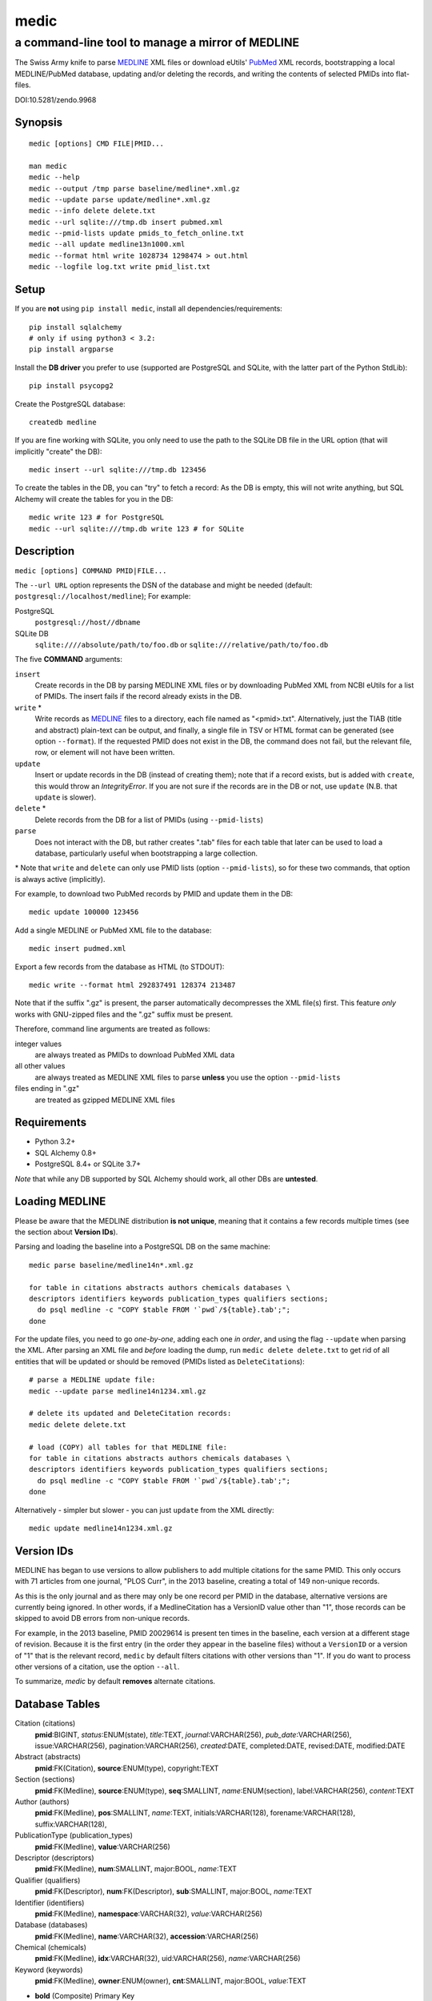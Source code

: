 =====
medic
=====
-------------------------------------------------
a command-line tool to manage a mirror of MEDLINE
-------------------------------------------------

The Swiss Army knife to parse MEDLINE_ XML files or
download eUtils' PubMed_ XML records,
bootstrapping a local MEDLINE/PubMed database,
updating and/or deleting the records, and
writing the contents of selected PMIDs into flat-files.

.. image:: https://zenodo.org/badge/4016/fnl/medic.png
   :target: https://zenodo.org/record/9968
   :alt: DOI:10.5281/zendo.9968

DOI:10.5281/zendo.9968

Synopsis
========

::

  medic [options] CMD FILE|PMID...

  man medic
  medic --help
  medic --output /tmp parse baseline/medline*.xml.gz
  medic --update parse update/medline*.xml.gz
  medic --info delete delete.txt
  medic --url sqlite:///tmp.db insert pubmed.xml
  medic --pmid-lists update pmids_to_fetch_online.txt
  medic --all update medline13n1000.xml
  medic --format html write 1028734 1298474 > out.html
  medic --logfile log.txt write pmid_list.txt

Setup
=====

If you are **not** using ``pip install medic``, install all
dependencies/requirements::

  pip install sqlalchemy
  # only if using python3 < 3.2:
  pip install argparse 

Install the **DB driver** you prefer to use (supported are PostgreSQL
and SQLite, with the latter part of the Python StdLib)::

  pip install psycopg2 

Create the PostgreSQL database::

  createdb medline 

If you are fine working with SQLite, you only need to use the path to the
SQLite DB file in the URL option (that will implicitly "create" the DB)::

  medic insert --url sqlite:///tmp.db 123456

To create the tables in the DB, you can "try" to fetch a record: As the DB
is empty, this will not write anything, but SQL Alchemy will create the tables
for you in the DB::

  medic write 123 # for PostgreSQL
  medic --url sqlite:///tmp.db write 123 # for SQLite

Description
===========

``medic [options] COMMAND PMID|FILE...``

The ``--url URL`` option represents the DSN of the database and might
be needed (default: ``postgresql://localhost/medline``); For example:

PostgreSQL
  ``postgresql://host//dbname``
SQLite DB
  ``sqlite:////absolute/path/to/foo.db`` or
  ``sqlite:///relative/path/to/foo.db``

The five **COMMAND** arguments:

``insert``
  Create records in the DB by parsing MEDLINE XML files or
  by downloading PubMed XML from NCBI eUtils for a list of PMIDs.
  The insert fails if the record already exists in the DB.
``write`` *
  Write records as MEDLINE_ files to a directory, each file named as
  "<pmid>.txt". Alternatively, just the TIAB (title and abstract) plain-text
  can be output, and finally, a single file in TSV or HTML format can be
  generated (see option ``--format``).
  If the requested PMID does not exist in the DB, the command does not fail,
  but the relevant file, row, or element will not have been written.
``update``
  Insert or update records in the DB (instead of creating them); note that
  if a record exists, but is added with ``create``, this would throw an
  `IntegrityError`. If you are not sure if the records are in the DB or
  not, use ``update`` (N.B. that ``update`` is slower).
``delete`` *
  Delete records from the DB for a list of PMIDs (using ``--pmid-lists``)
``parse``
  Does not interact with the DB, but rather creates ".tab" files for each
  table that later can be used to load a database, particularly useful when
  bootstrapping a large collection.

\* Note that ``write`` and ``delete`` can only use PMID lists (option
``--pmid-lists``), so for these two commands, that option is always active
(implicitly).

For example, to download two PubMed records by PMID and update them in
the DB::

  medic update 100000 123456

Add a single MEDLINE or PubMed XML file to the database::

  medic insert pudmed.xml

Export a few records from the database as HTML (to STDOUT)::

  medic write --format html 292837491 128374 213487

Note that if the suffix ".gz" is present, the parser automatically
decompresses the XML file(s) first. This feature *only* works with
GNU-zipped files and the ".gz" suffix must be present.

Therefore, command line arguments are treated as follows:

integer values
  are always treated as PMIDs to download PubMed XML data
all other values
  are always treated as MEDLINE XML files to parse
  **unless** you use the option ``--pmid-lists``
files ending in ".gz"
  are treated as gzipped MEDLINE XML files

Requirements
============

- Python 3.2+
- SQL Alchemy 0.8+
- PostgreSQL 8.4+ or SQLite 3.7+

*Note* that while any DB supported by SQL Alchemy should work, all other DBs
are **untested**.

Loading MEDLINE
===============

Please be aware that the MEDLINE distribution **is not unique**, meaning that
it contains a few records multiple times (see the section about
**Version IDs**).

Parsing and loading the baseline into a PostgreSQL DB on the same machine::

  medic parse baseline/medline14n*.xml.gz

  for table in citations abstracts authors chemicals databases \
  descriptors identifiers keywords publication_types qualifiers sections; 
    do psql medline -c "COPY $table FROM '`pwd`/${table}.tab';";
  done

For the update files, you need to go *one-by-one*, adding each one *in order*,
and using the flag ``--update`` when parsing the XML. After parsing an XML file
and *before* loading the dump, run ``medic delete delete.txt`` to get rid of
all entities that will be updated or should be removed (PMIDs listed as
``DeleteCitation``\ s)::

  # parse a MEDLINE update file:
  medic --update parse medline14n1234.xml.gz

  # delete its updated and DeleteCitation records:
  medic delete delete.txt

  # load (COPY) all tables for that MEDLINE file:
  for table in citations abstracts authors chemicals databases \
  descriptors identifiers keywords publication_types qualifiers sections; 
    do psql medline -c "COPY $table FROM '`pwd`/${table}.tab';";
  done

Alternatively - simpler but slower - you can just ``update`` from the XML
directly::

  medic update medline14n1234.xml.gz

Version IDs
===========

MEDLINE has began to use versions to allow publishers to add multiple citations
for the same PMID. This only occurs with 71 articles from one journal,
"PLOS Curr", in the 2013 baseline, creating a total of 149 non-unique records.

As this is the only journal and as there may only be one record per PMID in the
database, alternative versions are currently being ignored. In other words, if
a MedlineCitation has a VersionID value other than "1", those records can be
skipped to avoid DB errors from non-unique records.

For example, in the 2013 baseline, PMID 20029614 is present ten times in the
baseline, each version at a different stage of revision. Because it is the
first entry (in the order they appear in the baseline files) without a
``VersionID`` or a version of "1" that is the relevant record, ``medic`` by
default filters citations with other versions than "1". If you do want to
process other versions of a citation, use the option ``--all``.

To summarize, *medic* by default **removes** alternate citations.

Database Tables
===============

Citation (citations)
  **pmid**:BIGINT, *status*:ENUM(state), *title*:TEXT, *journal*:VARCHAR(256),
  *pub_date*:VARCHAR(256), issue:VARCHAR(256), pagination:VARCHAR(256),
  *created*:DATE, completed:DATE, revised:DATE, modified:DATE

Abstract (abstracts)
  **pmid**:FK(Citation), **source**:ENUM(type), copyright:TEXT

Section (sections)
  **pmid**:FK(Medline), **source**:ENUM(type), **seq**:SMALLINT,
  *name*:ENUM(section), label:VARCHAR(256), *content*:TEXT

Author (authors)
  **pmid**:FK(Medline), **pos**:SMALLINT, *name*:TEXT,
  initials:VARCHAR(128), forename:VARCHAR(128), suffix:VARCHAR(128),

PublicationType (publication_types)
  **pmid**:FK(Medline), **value**:VARCHAR(256)

Descriptor (descriptors)
  **pmid**:FK(Medline), **num**:SMALLINT, major:BOOL, *name*:TEXT

Qualifier (qualifiers)
  **pmid**:FK(Descriptor), **num**:FK(Descriptor), **sub**:SMALLINT, major:BOOL, *name*:TEXT

Identifier (identifiers)
  **pmid**:FK(Medline), **namespace**:VARCHAR(32), *value*:VARCHAR(256)

Database (databases)
  **pmid**:FK(Medline), **name**:VARCHAR(32), **accession**:VARCHAR(256)

Chemical (chemicals)
  **pmid**:FK(Medline), **idx**:VARCHAR(32), uid:VARCHAR(256), *name*:VARCHAR(256)

Keyword (keywords)
  **pmid**:FK(Medline), **owner**:ENUM(owner), **cnt**:SMALLINT, major:BOOL, *value*:TEXT

- **bold** (Composite) Primary Key
- *italic* NOT NULL (Strings that may not be NULL are also never empty.)

Supported XML Elements
======================

Entities
--------

- MedlineCitation and ArticleTitle (``Medline`` and ``Identifier``)
- Abstract and OtherAbstract (``Abstract`` and ``Section``)
- Author (``Author``)
- Chemical (``Chemical``)
- DataBank (``Database``)
- Keyword (``Keyword``)
- MeshHeading (``Descriptor`` and ``Qualifier``)
- PublicationType (``PublicationType``)
- DeleteCitation (for deleting records when parsing updates)

Fields/Values
-------------

- Abstract (with "NLM" as ``Abstract.source``)
- AbstractText (``Section.name`` "Abstract" or the *NlmCategory*, ``Section.content`` with *Label* as ``Section.label``)
- AccessionNumber (``Database.accession``)
- ArticleId (``Identifier.value`` with *IdType* as ``Identifier.namesapce``; only available in online PubMed XML)
- ArticleTitle (``Citation.title``)
- CollectiveName (``Author.name``)
- CopyrightInformation (``Abstract.copyright``)
- DataBankName (``Database.name``)
- DateCompleted (``Medline.completed``)
- DateCreated (``Medline.created``)
- DateRevised (``Medline.revised``)
- DescriptorName (``Descriptor.name`` with *MajorTopicYN* as ``Descriptor.major``)
- ELocationID (``Identifier.value`` with *EIdType* as ``Identifier.namespace``)
- ForeName (``Author.forename``)
- Initials (``Author.initials``)
- Issue (``Medline.issue``)
- Keyword (``Keyword.value`` with *Owner* as ``Keyword.owner`` and *MajorTopicYN* as ``Keyword.major``)
- LastName (``Author.name``)
- MedlineCitation (with *Status* as ``Medline.status``)
- MedlineTA (``Medline.journal``)
- NameOfSubstance (``Chemical.name``)
- MedlinePgn (``Medline.pagination``)
- OtherAbstract (with *Type* as ``Abstract.source``)
- OtherID (``Identifier.value`` iff *Source* is "PMC" with ``Identifier.namespace`` as "pmc")
- PMID (``Medline.pmid``)
- PubDate (``Medline.pub_date``)
- PublicationType (``PublicationType.value``)
- QualifierName (``Qualifier.name`` with *MajorTopicYN* as ``Qualifier.major``)
- RegistryNumber (``Chemical.uid``)
- Suffix (``Author.suffix``)
- VernacularTitle (``Section.name`` "Vernacular", ``Section.content``)
- Volume (``Medline.issue``)

Version History
===============

2.1.5
  - Added page_size=MAX and synchronous=OFF pragmas for SQLite DBs (hat-tip to Jason)
2.1.4
  - A MEDLINE issue found by Jason: PMID 24073073 has an empty keyword and keyword
    list that should not be there; Medic prevents adding improper data to the DB
    by raising an AssertionError.
    To deal with such cases, medic now ensures each keyword is non-empty before
    attempting to generate a database entry and drops empty (i.e., whitespace-only)
    keyword data.
2.1.3
  - Jason Hennessey changed the (absolute) path of medic's man-page, set to
    ``/usr/local/share/man`` in the setup script, to a relative location
    (``share/man``) to avoid issues when installing medic in a virtualenv
2.1.2
  - fixed a bug where SQLite did not find the implicit FK->PK reference
    (thanks to Jason Hennessey for reporting the issue)
2.1.1
  - added SQLite temporary DB example URL to help output
  - refactored HTML output code
2.1.0
  - DB schema change from: ``records() -> sections(content)``
    to: ``citations(title) -> abstracts(copyright) -> sections(content)``
  - name change: the entity/table Medline/records is now called Citation/citations
  - title and copyright text is no longer stored in Section/sections
  - added a new Abstract/abstracts entity/table with a ``copyright`` attribute
    (formerly stored in ``sections.content`` with ``name`` = 'Copyright') 
  - added a new ``citations.title`` attribute
    (formerly stored in ``sections.content`` with ``name`` = 'Title') 
  - added a new ``source`` primary-key attribute to Section and Abstract
    (set to either 'NLM' for regular Abstract elements or to
    the value of the OtherAbstract Type attribute for other abstracts)
  - skipping "Abstract available from the publisher."-only abstracts
2.0.2
  - made the use of ``--pmid-lists`` for ``delete`` and ``write`` implicit
  - added instructions to bootstrap the tables in a PostgreSQL DB
  - minor improvements to this manual
  - fixed a bug when inserting/updating from MEDLINE XML files
2.0.1
  - fixed a bug that lead to skipping of abstracts
    (thanks to Chris Roeder for detecting the issue)
2.0.0
  - added Keywords and PublicationTypes
  - added MEDLINE publication date, volume, issue, and pagination support
  - added MEDLINE output format and made it the default
  - DB structure change: descriptors.major and qualifiers.major columns swapped
  - DB structure change: section.name is now an untyped varchar (OtherAbstract separation)
  - cleaned up the ORM test cases
1.1.1
  - code cleanup (PEP8, PyFlake)
  - fixed an issue where the parser would not leave the skipping state
1.1.0
  - ``--update parse`` now writes a file to use with ``--pmid-lists delete``
  - fixed a bug with CRUD manager
  - added a man page
1.0.2
  - fixes to make the PyPi version and ``pip install medic`` work
1.0.1
  - updates to the setup.py and README.rst files
1.0.0
  - initial release

Copyright and License
=====================

License: `GNU GPL v3`_\ .
Copyright 2012-2014 Florian Leitner. All rights reserved.

.. _GNU GPL v3: http://www.gnu.org/licenses/gpl-3.0.html
.. _MEDLINE: http://www.nlm.nih.gov/bsd/mms/medlineelements.html
.. _PubMed: http://www.ncbi.nlm.nih.gov/pubmed
